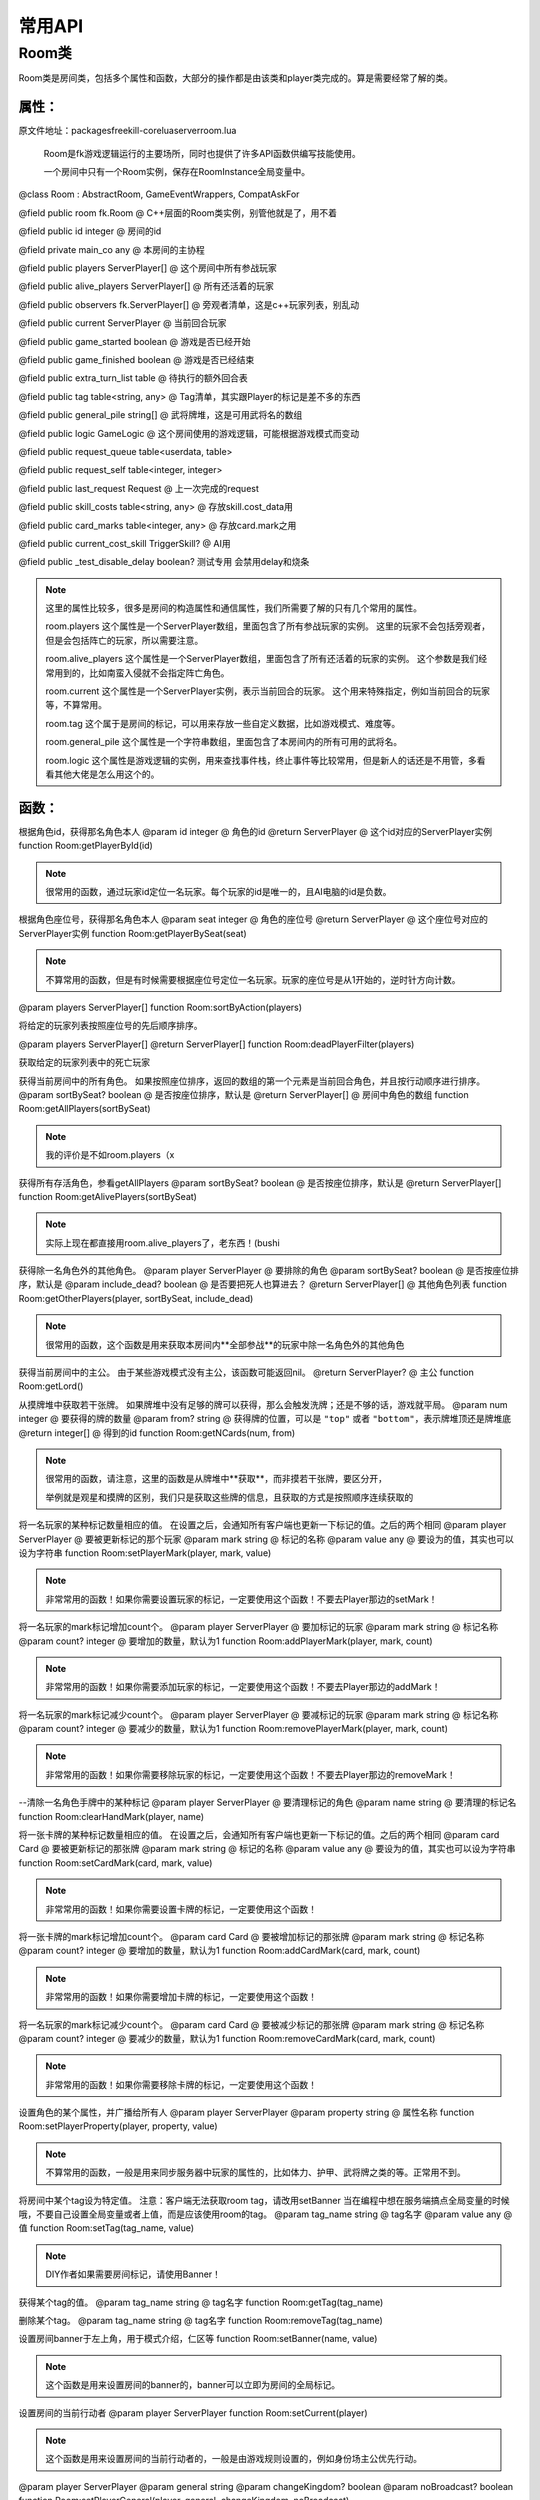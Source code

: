 常用API
============


Room类
--------

Room类是房间类，包括多个属性和函数，大部分的操作都是由该类和player类完成的。算是需要经常了解的类。


属性：
~~~~~~

原文件地址：packages\freekill-core\lua\server\room.lua

 Room是fk游戏逻辑运行的主要场所，同时也提供了许多API函数供编写技能使用。

 一个房间中只有一个Room实例，保存在RoomInstance全局变量中。


@class Room : AbstractRoom, GameEventWrappers, CompatAskFor


@field public room fk.Room @ C++层面的Room类实例，别管他就是了，用不着


@field public id integer @ 房间的id


@field private main_co any @ 本房间的主协程


@field public players ServerPlayer[] @ 这个房间中所有参战玩家


@field public alive_players ServerPlayer[] @ 所有还活着的玩家


@field public observers fk.ServerPlayer[] @ 旁观者清单，这是c++玩家列表，别乱动


@field public current ServerPlayer @ 当前回合玩家


@field public game_started boolean @ 游戏是否已经开始


@field public game_finished boolean @ 游戏是否已经结束


@field public extra_turn_list table @ 待执行的额外回合表


@field public tag table<string, any> @ Tag清单，其实跟Player的标记是差不多的东西


@field public general_pile string[] @ 武将牌堆，这是可用武将名的数组


@field public logic GameLogic @ 这个房间使用的游戏逻辑，可能根据游戏模式而变动


@field public request_queue table<userdata, table>


@field public request_self table<integer, integer>


@field public last_request Request @ 上一次完成的request


@field public skill_costs table<string, any> @ 存放skill.cost_data用


@field public card_marks table<integer, any> @ 存放card.mark之用


@field public current_cost_skill TriggerSkill? @ AI用


@field public _test_disable_delay boolean? 测试专用 会禁用delay和烧条


.. note::

    这里的属性比较多，很多是房间的构造属性和通信属性，我们所需要了解的只有几个常用的属性。

    room.players 这个属性是一个ServerPlayer数组，里面包含了所有参战玩家的实例。 这里的玩家不会包括旁观者，但是会包括阵亡的玩家，所以需要注意。

    room.alive_players 这个属性是一个ServerPlayer数组，里面包含了所有还活着的玩家的实例。 这个参数是我们经常用到的，比如南蛮入侵就不会指定阵亡角色。

    room.current 这个属性是一个ServerPlayer实例，表示当前回合的玩家。 这个用来特殊指定，例如当前回合的玩家等，不算常用。

    room.tag 这个属于是房间的标记，可以用来存放一些自定义数据，比如游戏模式、难度等。

    room.general_pile 这个属性是一个字符串数组，里面包含了本房间内的所有可用的武将名。

    room.logic 这个属性是游戏逻辑的实例，用来查找事件栈，终止事件等比较常用，但是新人的话还是不用管，多看看其他大佬是怎么用这个的。



函数：
~~~~~~

根据角色id，获得那名角色本人
@param id integer @ 角色的id
@return ServerPlayer @ 这个id对应的ServerPlayer实例
function Room:getPlayerById(id)

.. note::

  很常用的函数，通过玩家id定位一名玩家。每个玩家的id是唯一的，且AI电脑的id是负数。


根据角色座位号，获得那名角色本人
@param seat integer @ 角色的座位号
@return ServerPlayer @ 这个座位号对应的ServerPlayer实例
function Room:getPlayerBySeat(seat)

.. note::

  不算常用的函数，但是有时候需要根据座位号定位一名玩家。玩家的座位号是从1开始的，逆时针方向计数。


@param players ServerPlayer[]
function Room:sortByAction(players)

将给定的玩家列表按照座位号的先后顺序排序。


@param players ServerPlayer[]
@return ServerPlayer[]
function Room:deadPlayerFilter(players)

获取给定的玩家列表中的死亡玩家


获得当前房间中的所有角色。
如果按照座位排序，返回的数组的第一个元素是当前回合角色，并且按行动顺序进行排序。
@param sortBySeat? boolean @ 是否按座位排序，默认是
@return ServerPlayer[] @ 房间中角色的数组
function Room:getAllPlayers(sortBySeat)

.. note::

  我的评价是不如room.players（x



获得所有存活角色，参看getAllPlayers
@param sortBySeat? boolean @ 是否按座位排序，默认是
@return ServerPlayer[]
function Room:getAlivePlayers(sortBySeat)

.. note::

  实际上现在都直接用room.alive_players了，老东西！(bushi



获得除一名角色外的其他角色。
@param player ServerPlayer @ 要排除的角色
@param sortBySeat? boolean @ 是否按座位排序，默认是
@param include_dead? boolean @ 是否要把死人也算进去？
@return ServerPlayer[] @ 其他角色列表
function Room:getOtherPlayers(player, sortBySeat, include_dead)

.. note::

  很常用的函数，这个函数是用来获取本房间内**全部参战**的玩家中除一名角色外的其他角色


获得当前房间中的主公。
由于某些游戏模式没有主公，该函数可能返回nil。
@return ServerPlayer? @ 主公
function Room:getLord()


从摸牌堆中获取若干张牌。
如果牌堆中没有足够的牌可以获得，那么会触发洗牌；还是不够的话，游戏就平局。
@param num integer @ 要获得的牌的数量
@param from? string @ 获得牌的位置，可以是 ``"top"`` 或者 ``"bottom"``，表示牌堆顶还是牌堆底
@return integer[] @ 得到的id
function Room:getNCards(num, from)

.. note::

  很常用的函数，请注意，这里的函数是从牌堆中**获取**，而非摸若干张牌，要区分开，
  
  举例就是观星和摸牌的区别，我们只是获取这些牌的信息，且获取的方式是按照顺序连续获取的


将一名玩家的某种标记数量相应的值。
在设置之后，会通知所有客户端也更新一下标记的值。之后的两个相同
@param player ServerPlayer @ 要被更新标记的那个玩家
@param mark string @ 标记的名称
@param value any @ 要设为的值，其实也可以设为字符串
function Room:setPlayerMark(player, mark, value)

.. note::

  非常常用的函数！如果你需要设置玩家的标记，一定要使用这个函数！不要去Player那边的setMark！



将一名玩家的mark标记增加count个。
@param player ServerPlayer @ 要加标记的玩家
@param mark string @ 标记名称
@param count? integer @ 要增加的数量，默认为1
function Room:addPlayerMark(player, mark, count)

.. note::

  非常常用的函数！如果你需要添加玩家的标记，一定要使用这个函数！不要去Player那边的addMark！



将一名玩家的mark标记减少count个。
@param player ServerPlayer @ 要减标记的玩家
@param mark string @ 标记名称
@param count? integer  @ 要减少的数量，默认为1
function Room:removePlayerMark(player, mark, count)

.. note::

  非常常用的函数！如果你需要移除玩家的标记，一定要使用这个函数！不要去Player那边的removeMark！


--清除一名角色手牌中的某种标记
@param player ServerPlayer @ 要清理标记的角色
@param name string @ 要清理的标记名
function Room:clearHandMark(player, name)


将一张卡牌的某种标记数量相应的值。
在设置之后，会通知所有客户端也更新一下标记的值。之后的两个相同
@param card Card @ 要被更新标记的那张牌
@param mark string @ 标记的名称
@param value any @ 要设为的值，其实也可以设为字符串
function Room:setCardMark(card, mark, value)

.. note::

  非常常用的函数！如果你需要设置卡牌的标记，一定要使用这个函数！


将一张卡牌的mark标记增加count个。
@param card Card @ 要被增加标记的那张牌
@param mark string @ 标记名称
@param count? integer @ 要增加的数量，默认为1
function Room:addCardMark(card, mark, count)

.. note::

  非常常用的函数！如果你需要增加卡牌的标记，一定要使用这个函数！


将一名玩家的mark标记减少count个。
@param card Card @ 要被减少标记的那张牌
@param mark string @ 标记名称
@param count? integer @ 要减少的数量，默认为1
function Room:removeCardMark(card, mark, count)

.. note::

  非常常用的函数！如果你需要移除卡牌的标记，一定要使用这个函数！


设置角色的某个属性，并广播给所有人
@param player ServerPlayer
@param property string @ 属性名称
function Room:setPlayerProperty(player, property, value)

.. note::

  不算常用的函数，一般是用来同步服务器中玩家的属性的，比如体力、护甲、武将牌之类的等。正常用不到。


将房间中某个tag设为特定值。
注意：客户端无法获取room tag，请改用setBanner
当在编程中想在服务端搞点全局变量的时候哦，不要自己设置全局变量或者上值，而是应该使用room的tag。
@param tag_name string @ tag名字
@param value any @ 值
function Room:setTag(tag_name, value)

.. note::

  DIY作者如果需要房间标记，请使用Banner！



获得某个tag的值。
@param tag_name string @ tag名字
function Room:getTag(tag_name)


删除某个tag。
@param tag_name string @ tag名字
function Room:removeTag(tag_name)


设置房间banner于左上角，用于模式介绍，仁区等
function Room:setBanner(name, value)

.. note::

  这个函数是用来设置房间的banner的，banner可以立即为房间的全局标记。


设置房间的当前行动者
@param player ServerPlayer
function Room:setCurrent(player)

.. note::

  这个函数是用来设置房间的当前行动者的，一般是由游戏规则设置的，例如身份场主公优先行动。



@param player ServerPlayer
@param general string
@param changeKingdom? boolean
@param noBroadcast? boolean
function Room:setPlayerGeneral(player, general, changeKingdom, noBroadcast)

.. note::

  这个函数是用来设置玩家的武将牌，仅改变武将牌的时候使用。



@param player ServerPlayer
@param general string
function Room:setDeputyGeneral(player, general)

.. note::

  这个函数是用来设置玩家的副将牌，仅改变武将牌的时候使用。


为角色设置武将，并从武将池中抽出，若有隐匿技变为隐匿将。注意此时不会进行选择势力，请随后自行处理
@param player ServerPlayer
@param general string @ 主将名
@param deputy? string @ 副将名
@param broadcast? boolean @ 是否公示，默认否
function Room:prepareGeneral(player, general, deputy, broadcast)

.. note::

  这个函数是用来设置玩家的武将，一般用在模式选将后声明选将的时候使用。




@param player ServerPlayer
function Room:toJsonObject(player)

将房间对象转成json对象，供客户端使用。正常用不到，属于底层函数


------------------------------------------------------------------------
-- 网络通信有关
------------------------------------------------------------------------

向所有角色广播一名角色的某个property，让大家都知道
@param player ServerPlayer @ 要被广而告之的那名角色
@param property string @ 这名角色的某种属性，像是"hp"之类的，其实就是Player类的属性名
function Room:broadcastProperty(player, property)





将player的属性property告诉p。
@param p ServerPlayer @ 要被告知相应属性的那名玩家
@param player ServerPlayer @ 拥有那个属性的玩家
@param property string @ 属性名称
function Room:notifyProperty(p, player, property)





向多名玩家广播一条消息。
@param command string @ 发出这条消息的消息类型
@param jsonData string @ 消息的数据，一般是JSON字符串，也可以是普通字符串，取决于client怎么处理了
@param players? ServerPlayer[] @ 要告知的玩家列表，默认为所有人
function Room:doBroadcastNotify(command, jsonData, players)





延迟一段时间。
@param ms integer @ 要延迟的毫秒数
function Room:delay(ms)




延迟一段时间。界面上会显示所有人读条了。注意这个只能延迟多少秒。
@param sec integer @ 要延迟的秒数
function Room:animDelay(sec)





将焦点转移给一名或者多名角色，并广而告之。
---
形象点说，就是在那些玩家下面显示一个“弃牌 思考中...”之类的烧条提示。
@param players ServerPlayer | ServerPlayer[] @ 要获得焦点的一名或者多名角色
@param command string @ 烧条的提示文字
@param timeout integer? @ focus的烧条时长
function Room:notifyMoveFocus(players, command, timeout)




向战报中发送一条log。
@param log LogMessage @ Log的实际内容
function Room:sendLog(log)



-- 为一些牌设置脚注
@param ids integer[] @ 要设置虚拟牌名的牌的id列表
@param log LogMessage @ Log的实际内容
function Room:sendFootnote(ids, log)




为一些牌设置虚拟转化牌名
@param ids integer[] @ 要设置虚拟牌名的牌的id列表
@param name string @ 虚拟牌名
function Room:sendCardVirtName(ids, name)



播放某种动画效果给players看。
@param type string @ 动画名字
@param data any @ 这个动画附加的额外信息，在这个函数将会被转成json字符串
@param players? ServerPlayer[] @ 要观看动画的玩家们，默认为全员
function Room:doAnimate(type, data, players)





在player脸上展示名为name的emotion动效。
---
这就是“杀”、“闪”之类的那个动画。
@param player ServerPlayer @ 被播放动画的那个角色
@param name string @ emotion名字，可以是一个路径
function Room:setEmotion(player, name)




在一张card上播放一段emotion动效。
---
这张card必须在处理区里面，或者至少客户端觉得它在处理区。
@param cid integer @ 被播放动效的那个牌的id
@param name string @ emotion名字，可以是一个路径
function Room:setCardEmotion(cid, name)




播放一个全屏大动画。可以自己指定qml文件路径和额外的信息。
@param path string @ qml文件的路径，有默认值
@param extra_data any @ 要传递的额外信息
function Room:doSuperLightBox(path, extra_data)




基本上是个不常用函数就是了
function Room:sendLogEvent(type, data, players)




播放一段音频。
@param path string @ 音频文件路径
function Room:broadcastPlaySound(path)





在player的脸上播放技能发动的特效。
---
与此同时，在战报里面发一条“xxx发动了xxx”
@param player ServerPlayer @ 发动技能的那个玩家
@param skill_name string @ 技能名
@param skill_type? string | AnimationType @ 技能的动画效果，默认是那个技能的anim_type
@param tos? integer[] | ServerPlayer[] @ 技能目标，填空则不声明
function Room:notifySkillInvoked(player, skill_name, skill_type, tos)






播放从source指到targets的指示线效果。
@param source integer | ServerPlayer @ 指示线开始的那个玩家
@param targets integer[] | ServerPlayer[] @ 指示线目标玩家的列表
function Room:doIndicate(source, targets)







------------------------------------------------------------------------
 交互方法
------------------------------------------------------------------------


@class AskToUseActiveSkillParams: AskToSkillInvokeParams


@field skill_name string @ 请求发动的技能名


@field cancelable? boolean @ 是否可以点取消


@field no_indicate? boolean @ 是否不显示指示线


@field extra_data? table @ 额外信息（使用```skillName```指定烧条时的显示技能名）


@field skip? boolean @ 是否跳过实际执行流程

询问player是否要发动一个主动技。
---
如果发动的话，那么会执行一下技能的onUse函数，然后返回选择的牌和目标等。
@param player ServerPlayer @ 询问目标
@param params AskToUseActiveSkillParams @ 各种变量
@return boolean, { cards: integer[], targets: ServerPlayer[], interaction: any }? @ 返回第一个值为是否成功发动，第二值为技能选牌、目标等数据
function Room:askToUseActiveSkill(player, params)

.. note::

  这个函数是用来询问玩家是否要发动一个主动技能的，很常用，需要熟练了解。





@class AskToDiscardParams: AskToUseActiveSkillParams


@field min_num integer @ 最小值


@field max_num integer @ 最大值


@field include_equip? boolean @ 能不能弃装备区？


@field pattern? string @ 弃牌需要符合的规则


@field skip? boolean @ 是否跳过弃牌（即只询问选择可以弃置的牌）

询问一名角色弃牌。
---
在这个函数里面牌已经被弃掉了（除非skipDiscard为true）。
@param player ServerPlayer @ 弃牌角色
@param params AskToDiscardParams @ 各种变量
@return integer[] @ 弃掉的牌的id列表，可能是空的
function Room:askToDiscard(player, params)







@class AskToChoosePlayersParams: AskToUseActiveSkillParams


@field targets ServerPlayer[] @ 可以选的目标范围


@field min_num integer @ 最小值


@field max_num integer @ 最大值


@field target_tip_name? string @ 引用的选择目标提示的函数名

询问一名玩家从targets中选择若干名玩家出来。
@param player ServerPlayer @ 要做选择的玩家
@param params AskToChoosePlayersParams @ 各种变量
@return ServerPlayer[] @ 选择的玩家列表，可能为空
function Room:askToChoosePlayers(player, params)





@class AskToCardsParams: AskToUseActiveSkillParams


@field min_num integer @ 最小值


@field max_num integer @ 最大值


@field include_equip? boolean @ 能不能选装备


@field pattern? string @ 选牌规则


@field expand_pile? string|integer[] @ 可选私人牌堆名称，或额外可选牌

询问一名玩家选择自己的几张牌。
---
与askForDiscard类似，但是不对选择的牌进行操作就是了。
@param player ServerPlayer @ 要询问的玩家
@param params AskToCardsParams @ 各种变量
@return integer[] @ 选择的牌的id列表，可能是空的
function Room:askToCards(player, params)







@class AskToViewCardsAndChoiceParams: AskToSkillInvokeParams


@field cards integer[] @ 待选卡牌


@field default_choice? string @ 始终可用的分支，会置于最左侧且始终可用，若为空则choice的第一项始终可用。当需要```filter_skel_name```审查时**建议填入**


@field choices string[]? @ 可选选项列表，默认值为“确定”，受```filter_skel_name```的审查


@field filter_skel_name? string @ 带```extra.choiceFilter(cards: integer[], choice: string, extra_data: table?): boolean?```的技能**骨架**名，无则所有选项均可用


@field cancel_choices? string[] @ 可选选项列表（不选择牌时的选项），默认为空


@field extra_data? table @ 额外信息，因技能而异了

询问玩家观看一些牌并做出选项，但是选项有额外的点亮标准
@param player ServerPlayer @ 要询问的玩家
@param params AskToViewCardsAndChoiceParams @ 参数列表
@return string
function Room:askToViewCardsAndChoice(player, params)





@class AskToChooseCardsAndChoiceParams: AskToViewCardsAndChoiceParams


@field all_cards? integer[]  @ 会显示的所有卡牌


@field min_num? integer  @ 最小选牌数（默认为1）


@field max_num? integer  @ 最大选牌数（默认为1）

询问玩家选择牌和选项，但是选项有额外的点亮标准
@param player ServerPlayer @ 要询问的玩家
@param params AskToChooseCardsAndChoiceParams @ 参数列表
@return integer[], string
function Room:askToChooseCardsAndChoice(player, params)





@class AskToChooseCardsAndPlayersParams: AskToChoosePlayersParams


@field min_card_num integer @ 选卡牌最小值


@field max_card_num integer @ 选卡牌最大值


@field equal? boolean @ 是否要求牌数和目标数相等，默认否


@field pattern? string @ 选牌规则，默认为"."


@field expand_pile? string|integer[] @ 可选私人牌堆名称，或额外可选牌


@field will_throw? boolean @ 选卡牌须能弃置

询问玩家选择X张牌和Y名角色。
---
返回两个值，第一个是选择目标列表，第二个是选择的牌id列表，第三个是否按了确定
@param player ServerPlayer @ 要询问的玩家
@param params AskToChooseCardsAndPlayersParams @ 各种变量
@return ServerPlayer[], integer[], boolean @ 第一个是选择目标列表，第二个是选择的牌id列表，第三个是否按了确定
function Room:askToChooseCardsAndPlayers(player, params)







@class AskToYijiParams: AskToChoosePlayersParams


@field targets? ServerPlayer[] @ 可分配的目标角色，默认为所有存活角色


@field cards? integer[] @ 要分配的卡牌。默认拥有的所有牌


@field expand_pile? string|integer[] @ 可选私人牌堆名称，或额外可选牌


@field single_max? integer|table @ 限制每人能获得的最大牌数。输入整数或(以角色id为键以整数为值)的表


@field skip? boolean @ 是否跳过移动。默认不跳过


@field moveMark? table|string @ 移动后自动赋予标记，格式：{标记名(支持-inarea后缀，移出值代表区域后清除), 值}

询问将卡牌分配给任意角色。
@param player ServerPlayer @ 要询问的玩家
@param params AskToYijiParams @ 各种变量
@return table<integer, integer[]> @ 返回一个表，键为角色id，值为分配给其的牌id数组
function Room:askToYiji(player, params)






@class AskToChooseGeneralParams

@field generals string[] @ 可选武将

@field n? integer @ 可选数量，默认为1

@field no_convert? boolean @ 可否同名替换，默认可

@field rule? string @ 选将规则名（使用```Fk:addChooseGeneralRule```定义），默认为askForGeneralsChosen

@field extra_data? table @ 额外信息，键值表。预留：```skill_name```技能名

@field heg? boolean @ 是否应用国战ui（提示珠联璧合和主副将调整阴阳鱼）。默认选将规则为heg_general_choose

询问玩家选择一名武将。
@param player ServerPlayer @ 询问目标
@param params AskToChooseGeneralParams @ 各种变量
@return string|string[] @ 选择的武将，一个是string，多个是string[]
function Room:askToChooseGeneral(player, params)





询问玩家若为神将、双势力需选择一个势力。
@param players? ServerPlayer[] @ 询问目标
function Room:askToChooseKingdom(players)





@class AskToChooseCardParams: AskToSkillInvokeParams


@field target ServerPlayer @ 被选牌的人


@field flag string | table @ 用"hej"三个字母的组合表示能选择哪些区域, h 手牌区, e - 装备区, j - 判定区


@field skill_name string @ 原因，一般是技能名

询问player，选择target的一张牌。
@param player ServerPlayer @ 要被询问的人
@param params AskToChooseCardParams @ 各种变量
@return integer @ 选择的卡牌id
function Room:askToChooseCard(player, params)




@class AskToPoxiParams


@field poxi_type string @ poxi关键词


@field data any @ 牌堆信息


@field extra_data any @ 额外信息


@field cancelable? boolean @ 是否可取消

谋askForCardsChosen，需使用```Fk:addPoxiMethod```定义好方法


选卡规则和返回值啥的全部自己想办法解决，```data```填入所有卡的列表（类似```ui.card_data```）


注意一定要返回一个表，毕竟本质上是选卡函数
@param player ServerPlayer @ 要被询问的人
@param params AskToPoxiParams @ 各种变量
@return integer[] @ 选择的牌ID数组
function Room:askToPoxi(player, params)




@class AskToChooseCardsParams: AskToChooseCardParams


@field min integer @ 最小选牌数


@field max integer @ 最大选牌数


@field pattern? string @ 只针对可见牌的选牌规则

完全类似askForCardChosen，但是可以选择多张牌。
相应的，返回的是id的数组而不是单个id。
@param player ServerPlayer @ 要被询问的人
@param params AskToChooseCardsParams @ 各种变量
@return integer[] @ 选择的id
function Room:askToChooseCards(player, params)





@class AskToChoiceParams


@field choices string[] @ 可选选项列表


@field skill_name? string @ 技能名


@field prompt? string @ 提示信息


@field detailed? boolean @ 选项是否详细描述


@field all_choices? string[] @ 所有选项（不可选变灰）


@field cancelable? boolean @ 是否可以点取消

询问一名玩家从众多选项中选择一个。
@param player ServerPlayer @ 要询问的玩家
@param params AskToChoiceParams @ 各种变量
@return string @ 选择的选项
function Room:askToChoice(player, params)



@class AskToChoicesParams: AskToChoiceParams


@field min_num number @ 最少选择项数

@field max_num number @ 最多选择项数

询问一名玩家从众多选项中勾选任意项。
@param player ServerPlayer @ 要询问的玩家
@param params AskToChoicesParams @ 各种变量
@return string[] @ 选择的选项
function Room:askToChoices(player, params)




@class askToJointChoiceParams

@field players ServerPlayer[] @ 被询问的玩家

@field choices string[] @ 可选选项列表

@field skill_name? string @ 技能名

@field prompt? string @ 提示信息

@field send_log? boolean @ 是否发Log，默认否

同时询问多名玩家从众多选项中选择一个（要求所有玩家选项相同，不同的请自行构造request）
@param player ServerPlayer @ 发起者
@param params askToJointChoiceParams @ 各种变量
@return table<Player, string> @ 返回键值表，键为Player、值为选项
function Room:askToJointChoice(player, params)



@class askToJointCardsParams

@field players ServerPlayer[] @ 被询问的玩家

@field min_num integer @ 最小值

@field max_num integer @ 最大值

@field include_equip? boolean @ 能不能选装备

@field skill_name? string @ 技能名

@field cancelable? boolean @ 能否点取消

@field pattern? string @ 选牌规则

@field prompt? string @ 提示信息

@field expand_pile? string @ 可选私人牌堆名称

@field will_throw? boolean @ 是否是弃牌，默认否（在这个流程中牌不会被弃掉，仅用作禁止弃置技判断）

同时询问多名玩家选择一些牌（要求所有玩家选牌规则相同，不同的请自行构造request）
@param player ServerPlayer @ 发起者
@param params askToJointCardsParams @ 各种变量
@return table<Player, integer[]> @ 返回键值表，键为Player、值为选择的牌id列表
function Room:askToJointCards(player, params)



@class AskToSkillInvokeParams

@field skill_name string @ 询问技能名（烧条时显示的技能名）

@field prompt? string @ 提示信息

询问玩家是否发动技能。
@param player ServerPlayer @ 要询问的玩家
@param params AskToSkillInvokeParams @ 各种变量
@return boolean @ 是否发动
function Room:askToSkillInvoke(player, params)



@class AskToArrangeCardsParams: AskToSkillInvokeParams

@field card_map any @ { "牌堆1卡表", "牌堆2卡表", …… }

@field prompt? string @ 操作提示

@field box_size? integer @ 数值对应卡牌平铺张数的最大值，为0则有单个卡位，每张卡占100单位长度，默认为7

@field max_limit? integer[] @ 每一行牌上限 { 第一行, 第二行，…… }，不填写则不限

@field min_limit? integer[] @ 每一行牌下限 { 第一行, 第二行，…… }，不填写则不限

@field free_arrange? boolean @ 是否允许自由排列第一行卡的位置，默认不能

@field pattern? string @ 控制第一行卡牌是否可以操作，不填写默认均可操作

@field poxi_type? string @ 控制每张卡牌是否可以操作、确定键是否可以点击，不填写默认均可操作

@field default_choice? table[] @ 超时的默认响应值，在带poxi_type时需要填写

询问玩家在自定义大小的框中排列卡牌（观星、交换、拖拽选牌）
@param player ServerPlayer @ 要询问的玩家
@param params AskToArrangeCardsParams @ 各种变量
@return table[] @ 排列后的牌堆结果
function Room:askToArrangeCards(player, params)




@class AskToGuanxingParams : AskToSkillInvokeParams

@field cards integer[] @ 可以被观星的卡牌id列表

@field top_limit? integer[] @ 置于牌堆顶的牌的限制(下限,上限)，不填写则不限

@field bottom_limit? integer[] @ 置于牌堆底的牌的限制(下限,上限)，不填写则不限

@field skill_name? string @ 烧条时显示的技能名

@field title? string @ 观星框的标题

@field skip? boolean @ 是否进行放置牌操作

@field area_names? string[] @ 左侧提示信息

询问玩家对若干牌进行观星。

观星完成后，相关的牌会被置于牌堆顶或者牌堆底。所以这些cards最好不要来自牌堆，一般先用getNCards从牌堆拿出一些牌。
@param player ServerPlayer @ 要询问的玩家
@param params AskToGuanxingParams @ 各种变量
@return table<"top"|"bottom", integer[]> @ 观星后的牌堆结果
function Room:askToGuanxing(player, params)







@class AskToExchangeParams

@field piles integer[][] @ 卡牌id列表的列表，也就是……几堆牌堆的集合

@field piles_name? string[] @ 牌堆名，不足部分替换为“牌堆1、牌堆2...”

@field skill_name? string @ 烧条时显示的技能名

询问玩家任意交换几堆牌堆。

@param player ServerPlayer @ 要询问的玩家
@param params AskToExchangeParams @ 各种变量
@return integer[][] @ 交换后的结果
function Room:askToExchange(player, params)




抽个武将
---
同getNCards，抽出来就没有了，所以记得放回去。
@param n number @ 数量
@param position? string @位置，top/bottom，默认top
@return string[] @ 武将名数组
function Room:getNGenerals(n, position)




把武将牌塞回去（……）
@param g string[] @ 武将名数组
@param position? string @位置，top/bottom/random，默认random
@return boolean @ 是否成功
function Room:returnToGeneralPile(g, position)



抽特定名字的武将（抽了就没了）
@param name string? @ 武将name，如找不到则查找truename，再找不到则返回nil
@return string? @ 抽出的武将名
function Room:findGeneral(name)




自上而下抽符合特定情况的N个武将（抽了就没了）
@param func fun(name: string):any @ 武将筛选函数
@param n? integer @ 抽取数量，数量不足则直接抽干净
@return string[] @ 武将组合，可能为空
function Room:findGenerals(func, n)



将从Request获得的数据转化为UseCardData，或执行主动技的onUse部分
一般DIY用不到的内部函数
@param player ServerPlayer
@return UseCardDataSpec|string? @ 返回字符串则取消使用，若返回技能名，在当前询问中禁用此技能
function Room:handleUseCardReply(player, data)




@class AskToUseRealCardParams

@field pattern string|integer[] @ 选卡规则，或可选的牌id表

@field skill_name? string @ 烧条时显示的技能名

@field prompt? string @ 询问提示信息。默认为：请使用一张牌

@field extra_data? UseExtraData|table @ 额外信息，因技能而异了

@field cancelable? boolean @ 是否可以取消。默认可以取消

@field skip? boolean @ 是否跳过使用。默认不跳过

@field expand_pile? string|integer[] @ 可选私人牌堆名称，或额外可选牌

询问玩家从一些实体牌中选一个使用。默认无次数限制，与askForUseCard主要区别是不能调用转化技
@param player ServerPlayer @ 要询问的玩家
@param params AskToUseRealCardParams @ 各种变量
@return UseCardDataSpec? @ 返回卡牌使用框架。取消使用则返回空
function Room:askToUseRealCard(player, params)




@class askToUseVirtualCardParams: AskToSkillInvokeParams

@field name string|string[] @ 可以选择的虚拟卡名，可以多个

@field subcards? integer[] @ 虚拟牌的子牌，默认空

@field card_filter? table @选牌规则，优先级低于```subcards```，可选参数：```n```（牌数，填数字表示此只能此数量，填{a, b}表示至少为a至多为b）```pattern```（选牌规则）```cards```（可选牌的范围）

@field prompt? string @ 询问提示信息。默认为：请视为使用xx

@field extra_data? UseExtraData|table @ 额外信息，因技能而异了

@field cancelable? boolean @ 是否可以取消。默认可以取消

@field skip? boolean @ 是否跳过使用。默认不跳过

@field expand_pile? string|integer[] @ 可选私人牌堆名称，或额外可选牌

询问玩家使用一张虚拟卡，或从几种牌名中选择一种视为使用
@param player ServerPlayer @ 要询问的玩家
@param params askToUseVirtualCardParams @ 各种变量
@return UseCardDataSpec? @ 返回卡牌使用框架。取消使用则返回空
function Room:askToUseVirtualCard(player, params)





@class askToPlayCardParams: AskToSkillInvokeParams

@field cards? integer[] @ 可以选择的卡牌，默认包括手牌和“如手牌”

@field pattern? string @ 选卡规则，与可用卡牌取交集

@field extra_data? UseExtraData|table @ 额外信息，因技能而异了

@field skip? boolean @ 是否跳过使用。默认不跳过

@field cancelable? boolean @ 是否可以取消。目前不支持无法取消

询问玩家（如在空闲时间点一般）使用一张实体牌，支持转化技。
@param player ServerPlayer @ 要询问的玩家
@param params askToPlayCardParams @ 各种变量
@return UseCardDataSpec? @ 返回关于本次使用牌的数据，以便后续处理
function Room:askToPlayCard(player, params)




@class askToNumberParams: AskToSkillInvokeParams

@field prompt? string @ 询问提示信息。默认为：请选择一个数字

@field min integer @ 最小值

@field max integer @ 最大值

@field cancelable? boolean @ 是否可以取消。默认不可取消

询问玩家选择一个数字
@param player ServerPlayer @ 要询问的玩家
@param params askToNumberParams @ 各种变量
@return integer? @ 返回选择的数字。取消则返回空
function Room:askToNumber(player, params)




@class AskToUseCardParams: AskToSkillInvokeParams

@field pattern string @ 使用牌的规则

@field cancelable? boolean @ 是否可以取消。默认可以取消

@field extra_data? UseExtraData|table @ 额外信息，因技能而异了

@field event_data? CardEffectData @ 事件信息，如借刀事件之于询问杀

-- available extra_data:
-- * must_targets: integer[]
-- * exclusive_targets: integer[]
-- * fix_targets: integer[]
-- * bypass_distances: boolean
-- * bypass_times: boolean
---
询问玩家使用一张牌。
@param player ServerPlayer @ 要询问的玩家
@param params AskToUseCardParams @ 各种变量
@return UseCardDataSpec? @ 返回关于本次使用牌的数据，以便后续处理
function Room:askToUseCard(player, params)




询问一名玩家打出一张牌。
@param player ServerPlayer @ 要询问的玩家
@param params AskToUseCardParams @ 各种变量
@return RespondCardDataSpec? @ 打出的事件
function Room:askToResponse(player, params)




同时询问多名玩家是否使用某一张牌。
---
函数名字虽然是“询问无懈可击”，不过其实也可以给别的牌用就是了。
@param players ServerPlayer[] @ 要询问的玩家列表
@param params AskToUseCardParams @ 各种变量
@return UseCardDataSpec? @ 最终决胜出的卡牌使用信息
function Room:askToNullification(players, params)





@class AskToAGParams

@field id_list integer[] | Card[] @ 可选的卡牌列表

@field cancelable? boolean @ 能否点取消

@field skill_name? string @ 烧条时显示的技能名

-- AG(a.k.a. Amazing Grace) functions
-- Popup a box that contains many cards, then ask player to choose one

询问玩家从AG中选择一张牌。
@param player ServerPlayer @ 要询问的玩家
@param params AskToAGParams @ 各种变量
@return integer @ 选择的卡牌
function Room:askToAG(player, params)



告诉一些玩家，AG中的牌被taker取走了。
@param taker ServerPlayer @ 拿走牌的玩家
@param id integer @ 被拿走的牌
@param notify_list? ServerPlayer[] @ 要告知的玩家，默认为全员
function Room:takeAG(taker, id, notify_list)




关闭player那侧显示的AG。
---
若不传参（即player为nil），那么关闭所有玩家的AG。
@param player? ServerPlayer @ 要关闭AG的玩家
function Room:closeAG(player)




@class AskToMiniGameParams

@field skill_name string @ 烧条时显示的技能名

@field game_type string @ 小游戏框关键词

@field data_table table<integer, any> @ 以每个playerID为键的数据数组

-- TODO: 重构request机制，不然这个还得手动拿client_reply
@param players ServerPlayer[] @ 需要参与这个框的角色
@param params AskToMiniGameParams @ 各种变量
function Room:askToMiniGame(players, params)




@class AskToCustomDialogParams

@field skill_name string @ 烧条时显示的技能名

@field qml_path string @ 小游戏框关键词

@field extra_data any @ 额外信息，因技能而异了

-- Show a qml dialog and return qml's ClientInstance.replyToServer
-- Do anything you like through this function

-- 调用一个自定义对话框，须自备loadData方法
@param player ServerPlayer @ 询问的角色
@param params AskToCustomDialogParams @ 各种变量
@return string @ 格式化字符串，可能需要json.decode
function Room:askToCustomDialog(player, params)




@class AskToMoveCardInBoardParams

@field target_one ServerPlayer @ 移动的目标1玩家

@field target_two ServerPlayer @ 移动的目标2玩家

@field skill_name string @ 技能名

@field flag? "e" | "j" @ 限定可移动的区域，值为nil（装备区和判定区）、‘e’或‘j’

@field move_from? ServerPlayer @ 移动来源是否只能是某角色

@field exclude_ids? integer[] @ 本次不可移动的卡牌id

@field skip? boolean @ 是否跳过移动。默认不跳过

询问移动场上的一张牌。不可取消
@param player ServerPlayer @ 移动的操作者
@param params AskToMoveCardInBoardParams @ 各种变量
@return { card: Card | integer, from: ServerPlayer, to: ServerPlayer }? @ 选择的卡牌、起点玩家id和终点玩家id列表
function Room:askToMoveCardInBoard(player, params)





@class AskToChooseToMoveCardInBoardParams: AskToUseActiveSkillParams

@field flag? "e" | "j" @ 限定可移动的区域，值为nil（装备区和判定区）、‘e’或‘j’

@field exclude_ids? integer[] @ 本次不可移动的卡牌id

@field froms? ServerPlayer[] @ 移动来源角色列表

@field tos? ServerPlayer[] @ 移动目标角色列表

询问一名玩家选择两名角色，在这两名角色之间移动场上一张牌
@param player ServerPlayer @ 要做选择的玩家
@param params AskToChooseToMoveCardInBoardParams @ 各种变量
@return ServerPlayer[] @ 选择的两个玩家的列表，若未选择，返回空表
function Room:askToChooseToMoveCardInBoard(player, params)





改变玩家的护甲数
@param player ServerPlayer
@param num integer @ 变化量
function Room:changeShield(player, num)




-- 杂项函数

function Room:adjustSeats()



令两名玩家交换座位
@param a ServerPlayer @ 玩家1
@param b ServerPlayer @ 玩家2
@param arrange_turn? boolean @ 是否更新本轮额定回合，默认是
function Room:swapSeat(a, b, arrange_turn)




将一名玩家移动至指定座位
@param player ServerPlayer @ 被移动的玩家
@param seat integer @ 目标座位
@param arrange_turn? boolean @ 是否更新本轮额定回合，默认是
function Room:moveSeatTo(player, seat, arrange_turn)





将一名玩家移动至某人的下家/上家
@param player ServerPlayer @ 被移动的玩家
@param target ServerPlayer @ 目标玩家，移动成为这个玩家的下家（例如target为8号位，则移动后target为7号位，player为8号位）
@param is_last boolean? @ 是否移动成为这个玩家的上家，默认否
@param arrange_turn? boolean @ 是否更新本轮额定回合，默认是
function Room:moveSeatToNext(player, target, is_last, arrange_turn)




按输入的角色表重新改变本轮额定回合。若无输入则更新本轮剩余额定回合
@param players? ServerPlayer[]
function Room:arrangeTurn(players)




按输入的角色表重新改变座位。若无输入，仅更新角色座位UI
@param players? ServerPlayer[]
function Room:arrangeSeats(players)



洗牌。
function Room:shuffleDrawPile()



-- 强制同步牌堆（用于在不因任何移动事件且不因洗牌导致的牌堆变动）
function Room:syncDrawPile()



结束一局游戏。
@param winner string @ 获胜的身份，空字符串表示平局
function Room:gameOver(winner)




获取一局游戏的总结，包括每个玩家的回合数、回血、伤害、受伤、击杀
@return table<integer, integer[]> @ 玩家id到总结的映射
function Room:getGameSummary()




获取可以移动场上牌的第一对目标。用于判断场上是否可以移动的牌
@param flag? "e"|"j" @ 判断移动的区域
@param players? ServerPlayer[] @ 可被移动的玩家列表
@param excludeIds? integer[] @ 不能移动的卡牌id
@param targets? ServerPlayer[] @ 可移动至的玩家列表，默认为```players```
@return ServerPlayer[] @ 第一对玩家列表，第一个是来源，第二个是目标 可能为空表
function Room:canMoveCardInBoard(flag, players, excludeIds, targets)




现场印卡。当然了，这个卡只和这个房间有关。
@param name string @ 牌名
@param suit? Suit @ 花色
@param number? integer @ 点数
@return Card
function Room:printCard(name, suit, number)




刷新使命技状态
@param player ServerPlayer
@param skillName string
@param failed? boolean
function Room:updateQuestSkillState(player, skillName, failed)




废除区域
@param player ServerPlayer @ 被废除区域的玩家
@param playerSlots string | string[] @ 被废除区域的名称
function Room:abortPlayerArea(player, playerSlots)




恢复区域
@param player ServerPlayer
@param playerSlots string | string[]
function Room:resumePlayerArea(player, playerSlots)




@param player ServerPlayer
@param playerSlots string | string[]
function Room:addPlayerEquipSlots(player, playerSlots)




@param player ServerPlayer
@param playerSlots string | string[]
function Room:removePlayerEquipSlots(player, playerSlots)



@param player ServerPlayer
@param playerSlots string[]
function Room:setPlayerEquipSlots(player, playerSlots)




设置休整
@param player ServerPlayer
@param roundNum integer
function Room:setPlayerRest(player, roundNum)




结束当前回合（不会终止结算）即结束当前阶段，且不执行本回合之后的阶段
function Room:endTurn()




--清理遗留在处理区的卡牌
@param cards? integer[] @ 待清理的卡牌。不填则清理处理区所有牌
@param skillName? string @ 技能名
function Room:cleanProcessingArea(cards, skillName)




为角色或牌的表型标记添加值
@param sth ServerPlayer|Card @ 更新标记的玩家或卡牌
@param mark string @ 标记的名称
@param value any @ 要增加的值
function Room:addTableMark(sth, mark, value)




为角色或牌的表型标记添加值，若已存在则不添加
@param sth ServerPlayer|Card @ 更新标记的玩家或卡牌
@param mark string @ 标记的名称
@param value any @ 要增加的值
@return boolean @ 是否添加成功
function Room:addTableMarkIfNeed(sth, mark, value)




为角色或牌的表型标记移除值，移为空表后重置标记值为0
@param sth ServerPlayer|Card @ 更新标记的玩家或卡牌
@param mark string @ 标记的名称
@param value any @ 要移除的值
@return boolean @ 是否移除成功(若标记中未含此值则移除失败)
function Room:removeTableMark(sth, mark, value)




@alias TempMarkSuffix "-round" | "-turn" | "-phase"

无效化技能
@param player ServerPlayer @ 技能被无效的角色
@param skill_name string @ 被无效的技能
@param temp? TempMarkSuffix|"" @ 作用范围，``-round`` ``-turn`` ``-phase``或不填
@param source_skill? string @ 控制失效与否的技能。（保证不会与其他控制技能互相干扰）
function Room:invalidateSkill(player, skill_name, temp, source_skill)




有效化技能
@param player ServerPlayer @ 技能被有效的角色
@param skill_name string @ 被有效的技能
@param temp? TempMarkSuffix|"" @ 作用范围，``-round`` ``-turn`` ``-phase``或不填
@param source_skill? string @ 控制生效与否的技能。（保证不会与其他控制技能互相干扰）
function Room:validateSkill(player, skill_name, temp, source_skill)




将触发技或状态技添加到房间
@param skill Skill|string
function Room:addSkill(skill)



检查房间是否已经被加入了触发技或状态技
@param skill Skill|string
@return boolean
function Room:hasSkill(skill)




在判定或使用流程中，将使用或判定牌应用锁视转化，发出战报，并返回转化后的牌
@param id integer @ 牌id
@param player ServerPlayer @ 使用者或判定角色
@param JudgeEvent boolean? @ 是否为判定事件
@return Card @ 返回应用锁视后的牌
function Room:filterCard(id, player, JudgeEvent)



进行待执行的额外回合
function Room:ActExtraTurn()



获得一名角色的客户端手牌顺序
本bug由玄蝶提供
@param player ServerPlayer @ 角色
@return integer[] @ 卡牌ID，有元素检测就是了……
function Room:getPlayerClientCards(player)




同步一名角色的客户端手牌顺序
本bug由玄蝶提供
@param player ServerPlayer @ 角色
@return integer[] @ 卡牌ID，有元素检测就是了……
function Room:syncPlayerClientCards(player)




禁止排序手牌，在此时点，客户端手牌顺序将应用于服务端手牌顺序
@param player ServerPlayer @ 角色
@param suffix string? @ 后缀，如“-turn”
function Room:banSortingHandcards(player, suffix)




解禁排序手牌，配合banSortingHandcards使用。
@param player ServerPlayer @ 角色
@param suffix string? @ 后缀，如“-turn”，一般是你用banSortingHandcards时填入的后缀
function Room:unbanSortingHandcards(player, suffix)

